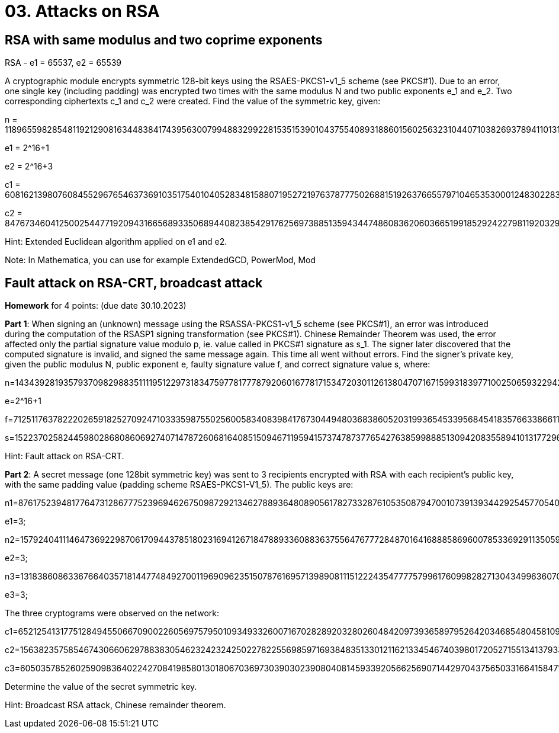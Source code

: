= 03. Attacks on RSA

== RSA with same modulus and two coprime exponents
RSA - e1 = 65537, e2 = 65539

A cryptographic module encrypts symmetric 128-bit keys using the RSAES-PKCS1-v1_5 scheme (see PKCS#1). Due to an error, one single key (including padding) was encrypted two times with the same modulus N and two public exponents e_1 and e_2. Two corresponding ciphertexts c_1 and c_2 were created. Find the value of the symmetric key, given:

n = 118965598285481192129081634483841743956300799488329922815351539010437554089318860156025632310440710382693789411013100317752318762982643578653389773295480843102759393358161262015134849938906968092326049472737955561082223167084692048807385485725618552857193638122060692505467478944805145300591376251274273515157

e1 = 2^16+1

e2 = 2^16+3

c1 = 60816213980760845529676546373691035175401040528348158807195272197637877750268815192637665579710465353000124830228342142959747841208633969729286623652239721778238171921897294835049218545845737877823335871348762323757325297979746201061155760770746669672920423745450026412283339843572857310640294435173721835662

c2 = 84767346041250025447719209431665689335068944082385429176256973885135943447486083620603665199185292422798119203294136383555178389553236514089629189369156853238970935276397921283293937232921105847001399268459493760984368056157991024835422512210973658980986792514634625885894463672288737551800677117035834947094

Hint: Extended Euclidean algorithm applied on e1 and e2.

Note: In Mathematica, you can use for example ExtendedGCD, PowerMod, Mod

== Fault attack on RSA-CRT, broadcast attack
*Homework* for 4 points: (due date 30.10.2023)

*Part 1*: When signing an (unknown) message using the RSASSA-PKCS1-v1_5 scheme (see PKCS#1), an error was introduced during the computation of the RSASP1 signing transformation (see PKCS#1). Chinese Remainder Theorem was used, the error affected only the partial signature value modulo p, ie. value called in PKCS#1 signature as s_1. The signer later discovered that the computed signature is invalid, and signed the same message again. This time all went without errors. Find the signer's private key, given the public modulus N, public exponent e, faulty signature value f, and correct signature value s, where:

n=143439281935793709829883511119512297318347597781777879206016778171534720301126138047071671599318397710025065932294231888139238578615677641709345935975961129727859596609343289124965796285308717120051606006794321837387662808710892762405359764253183416603706120250336984377143647112873468386573559510267301025317

e=2^16+1

f=71251176378222026591825270924710333598755025600583408398417673044948036838605203199365453395684541835766338661162672639861182656220165947252131425810938132667168370928457399579218032946166229495635857434396515864365919188222925205058641667971268925279334818704393729730175259569121845705737661313402980864137

s=15223702582445980286808606927407147872606816408515094671195941573747873776542763859988851309420835589410131772963096153108282509175871696342163196550032899522429025717395838274305099296786258069032517578628430962210476221001719559330646207213315978859400699157086660962631721005185511377251893703145230857109

Hint: Fault attack on RSA-CRT.

*Part 2*: A secret message (one 128bit symmetric key) was sent to 3 recipients encrypted with RSA with each recipient's public key, with the same padding value (padding scheme RSAES-PKCS1-V1_5). The public keys are:

n1=87617523948177647312867775239694626750987292134627889364808905617827332876105350879470010739139344292545770540409899305653944242239880100328192428705797212072724323423041291119344048342058210621360780869091664865999689405851181985243820506729202457035583684007010204771260794056165692617016320638991306056971; 

e1=3;

n2=157924041114647369229870617094437851802316941267184788933608836375564767772848701641688858696007853369291135059337850679893135460205320456206898932645455436133369113857496950130545810994125246833907260221346227394884508785210676049418226525446419689791538932619557120002466506317385975439092143284415874027211; 

e2=3;

n3=131838608633676640357181447748492700119690962351507876169571398908111512224354777757996176099828271304349963607084588120858016224316252565697977767839599356978916409295387565046205091469855019418988788689432116878030657624011562009433753926073552436199075792228327510102237935074223902088975550473614367494057; 

e3=3;

The three cryptograms were observed on the network:

c1=65212541317751284945506670900226056975795010934933260071670282892032802604842097393658979526420346854804581094518520227574641987146937473402588909454892030738136515156287257945593373062628072825528841140843460692938629933406016148043093433950475747067155338655038454056567193537623903933983553464412593090069;

c2=156382357585467430660629788383054623242324250227822556985971693848351330121162133454674039801720527155134137933856606359528665363372668511326729412708820502692450710775929374472783735915284966718107235882039123636874001815937218546463720092113732842309236191032972133895854339528436872197043533983579035222837;

c3=60503578526025909836402242708419858013018067036973039030239080408145933920566256907144297043756503316641584712782889200080106252564748066020635642241350111055877635349767719255482806493092144842653965557405779843774330253634516323287118947492451943926212539801046839516868238865378114669552919766008255657505;

Determine the value of the secret symmetric key.

Hint: Broadcast RSA attack, Chinese remainder theorem.


